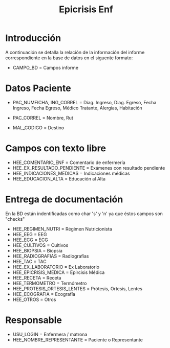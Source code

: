 #+title: Epicrisis Enf
#+OPTIONS: ^:nil

* Introducción
A continuación se detalla la relación de la información del informe correspondiente en la base de datos en el siguente formato:
 - CAMPO_BD = Campos informe

* Datos Paciente
- PAC_NUMFICHA, ING_CORREL = Diag. Ingreso, Diag. Egreso, Fecha Ingreso, Fecha Egreso, Médico Tratante, Alergias, Habitación

- PAC_CORREL = Nombre, Rut

- MAL_CODIGO = Destino

* Campos con texto libre
- HEE_COMENTARIO_ENF = Comentario de enfermería
- HEE_EX_RESULTADO_PENDIENTE = Exámenes con resultado pendiente
- HEE_INDICACIONES_MEDICAS = Indicaciones médicas
- HEE_EDUCACION_ALTA = Educación al Alta

* Entrega de documentación
En la BD están indentificadas como char 's' y 'n' ya que éstos campos son "checks"

- HEE_REGIMEN_NUTRI = Régimen Nutricionista
- HEE_EEG = EEG
- HEE_ECG = ECG
- HEE_CULTIVOS = Cultivos
- HEE_BIOPSIA = Biopsia
- HEE_RADIOGRAFIAS = Radiografías
- HEE_TAC = TAC
- HEE_EX_LABORATORIO = Ex Laboratorio
- HEE_EPICRISIS_MEDICA = Epircisis Médica
- HEE_RECETA = Receta
- HEE_TERMOMETRO = Termómetro
- HEE_PROTESIS_ORTESIS_LENTES = Prótesis, Ortesis, Lentes
- HEE_ECOGRAFIA = Ecografía
- HEE_OTROS = Otros

* Responsable
- USU_LOGIN = Enfermera / matrona
- HEE_NOMBRE_REPRESENTANTE = Paciente o Representante

